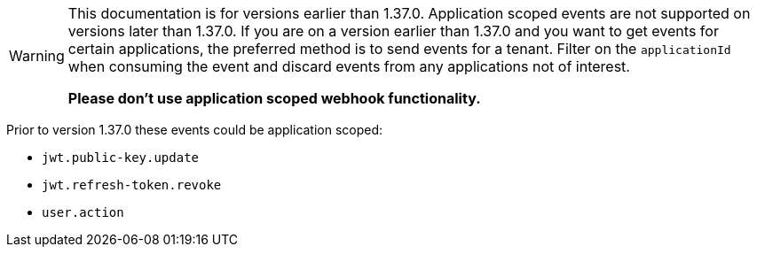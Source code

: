 [WARNING]
====
This documentation is for versions earlier than 1.37.0. Application scoped events are not supported on versions later than 1.37.0. If you are on a version earlier than 1.37.0 and you want to get events for certain applications, the preferred method is to send events for a tenant. Filter on the `applicationId` when consuming the event and discard events from any applications not of interest.

**Please don't use application scoped webhook functionality.**
====

Prior to version 1.37.0 these events could be application scoped:

* `jwt.public-key.update`
* `jwt.refresh-token.revoke`
* `user.action`


